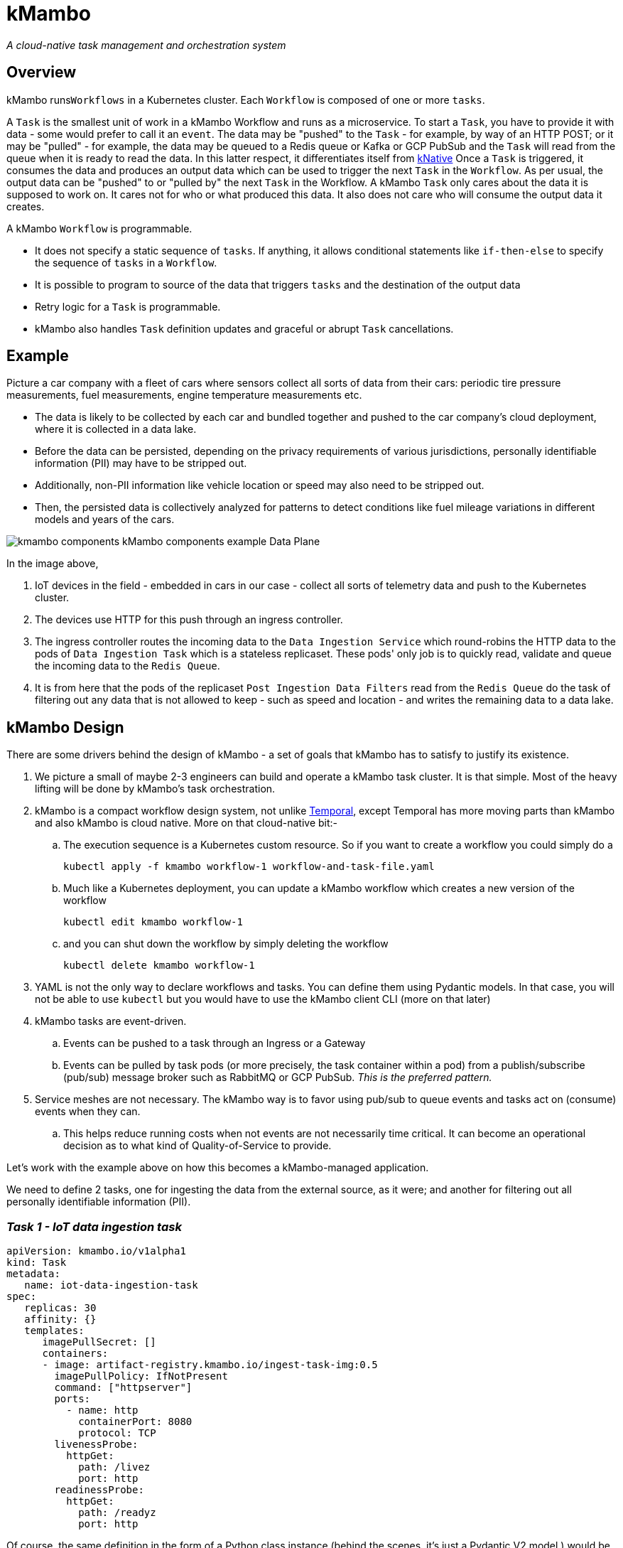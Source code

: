 = kMambo

_A cloud-native task management and orchestration system_

== Overview

kMambo runs``Workflows`` in a Kubernetes cluster.
Each `Workflow` is composed of one or more ``tasks``.

A `Task` is the smallest unit of work in a kMambo Workflow and runs as a microservice.
To start a ``Task``, you have to provide it with data - some would prefer to call it an `event`.
The data may be "pushed" to the `Task` - for example, by way of an HTTP POST; or it may be "pulled" - for example, the data may be queued to a Redis queue or Kafka or GCP PubSub and the `Task` will read from the queue when it is ready to read the data.
In this latter respect, it differentiates itself from https://xxx[kNative]
Once a ``Task`` is triggered, it consumes the data and produces an output data which can be used to trigger the next `Task` in the `Workflow`.
As per usual, the output data can be "pushed" to or "pulled by" the next `Task` in the Workflow.
A kMambo `Task` only cares about the data it is supposed to work on.
It cares not for who or what produced this data.
It also does not care who will consume the output data it creates.

A kMambo `Workflow` is programmable.

- It does not specify a static sequence of `tasks`.
If anything, it allows conditional statements like `if-then-else` to specify the sequence of `tasks` in a `Workflow`.
- It is possible to program to source of the data that triggers `tasks` and the destination of the output data
- Retry logic for a `Task` is programmable.
- kMambo also handles `Task` definition updates and graceful or abrupt `Task` cancellations.

== Example

Picture a car company with a fleet of cars where sensors collect all sorts of data from their cars: periodic tire pressure measurements, fuel measurements, engine temperature measurements etc.

- The data is likely to be collected by each car and bundled together and pushed to the car company's cloud deployment, where it is collected in a data lake.
- Before the data can be persisted, depending on the privacy requirements of various jurisdictions, personally identifiable information (PII) may have to be stripped out.
- Additionally, non-PII information like vehicle location or speed may also need to be stripped out.
- Then, the persisted data is collectively analyzed for patterns to detect conditions like fuel mileage variations in different models and years of the cars.


image::kmambo-components-kMambo_components_example___Data_Plane.png[]

In the image above,

. IoT devices in the field - embedded in cars in our case - collect all sorts of telemetry data and push to the Kubernetes cluster.
. The devices use HTTP for this push through an ingress controller.
. The ingress controller routes the incoming data to the `Data Ingestion Service` which round-robins the HTTP data to the pods of `Data Ingestion Task` which is a stateless replicaset.
These pods' only job is to quickly read, validate and queue the incoming data to the `Redis Queue`.
. It is from here that the pods of the replicaset `Post Ingestion Data Filters` read from the `Redis Queue` do the task of filtering out any data that is not allowed to keep - such as speed and location - and writes the remaining data to a data lake.

== kMambo Design
There are some drivers behind the design of kMambo - a set of goals that kMambo has to satisfy to justify its existence.

. We picture a small of maybe 2-3 engineers can build and operate a kMambo task cluster. It is that simple. Most of the heavy lifting will be done by kMambo's task orchestration.
. kMambo is a compact workflow design system, not unlike https://temporal.io[Temporal], except Temporal has more moving parts than kMambo and also kMambo is cloud native. More on that cloud-native bit:-
.. The execution sequence is a Kubernetes custom resource. So if you want to create a workflow you could simply do a
[source,shell]
kubectl apply -f kmambo workflow-1 workflow-and-task-file.yaml

.. Much like a Kubernetes deployment, you can update a kMambo workflow which creates a new version of the workflow
[source,shell]
kubectl edit kmambo workflow-1

.. and you can shut down the workflow by simply deleting the workflow
[source,shell]
kubectl delete kmambo workflow-1

. YAML is not the only way to declare workflows and tasks. You can define them using Pydantic models. In that case, you will not be able to use `kubectl` but you would have to use the kMambo client CLI (more on that later)

. kMambo tasks are event-driven.
.. Events can be pushed to a task through an Ingress or a Gateway
.. Events can be pulled by task pods (or more precisely, the task container within a pod) from a
   publish/subscribe (pub/sub) message broker such as RabbitMQ or GCP PubSub. _This is the preferred pattern._
. Service meshes are not necessary. The kMambo way is to favor using pub/sub to queue events and tasks act on (consume) events when they can.
.. This helps reduce running costs when not events are not necessarily time critical. It can become an operational
   decision as to what kind of Quality-of-Service to provide.

Let's work with the example above on how this becomes a kMambo-managed application.

We need to define 2 tasks, one for ingesting the data from the external source, as it were; and another for
filtering out all personally identifiable information (PII).

=== _Task 1 - IoT data ingestion task_
[source,yaml]
----
apiVersion: kmambo.io/v1alpha1
kind: Task
metadata:
   name: iot-data-ingestion-task
spec:
   replicas: 30
   affinity: {}
   templates:
      imagePullSecret: []
      containers:
      - image: artifact-registry.kmambo.io/ingest-task-img:0.5
        imagePullPolicy: IfNotPresent
        command: ["httpserver"] 
        ports:
          - name: http
            containerPort: 8080
            protocol: TCP
        livenessProbe:
          httpGet:
            path: /livez
            port: http
        readinessProbe:
          httpGet:
            path: /readyz
            port: http
----

Of course, the same definition in the form of a Python class instance (behind the scenes, it's just a Pydantic V2 model ) would be
[source,python]
----
# tasks/iotingest.py
from kmambo import Task, HttpContainerTemplate, registry

template_ingest =  HttpContainerTemplate(
                     image="artifact-registry.kmambo.io/ingest-task-img:0.5",
                     command=["httpserver"] )
iot_ingest = Task(name="iot-data-ingestion-task", replicas=30, templates=[template_ingest],
               )
registry.register(iot_ingest)
----

The Python code allows for a more concise expression of the same `Task`.
Note that we are not under-specifying the container template in the Python model, it's just that the Python model has sane defaults. For example, the HTTP port is assumed to be 8080 in the container, the port name is assumed to be `http` and the liveness relative URL is at `/livez` and the readiness URL is at `/readyz` but all this can be easily overridden.

We will discuss the Python kMambo library and CLI executable later.

_Side note:_ One thing to note about using Python is that it lets you do much more than one can reasonably do using the declarative YAML approach. In fact, the Pythonic way is not truly declarative and that too is by design. In fact, we refer to it as the *enhanced mode*.

Likewise, let's define the PII filter task

=== _Task 2 - PII data filtration task_
[source,yaml]
----
apiVersion: kmambo.io/v1alpha1
kind: Task
metadata:
   name: iot-data-pii-filter-task
spec:
   replicas: 30
   affinity: {}
   templates:
      imagePullSecret: []
      containers:
      - image: artifact-registry.kmambo.io/pii-filter-task-img:0.4
        imagePullPolicy: IfNotPresent
        command: ["piifilter"]
        ports:
          - name: http
            containerPort: 8080
            protocol: TCP
        livenessProbe:
          httpGet:
            path: /livez
            port: http
        readinessProbe:
          httpGet:
            path: /readyz
            port: http
----

[source,python]
----
# tasks/pii.py
from kmambo import Task, HttpContainerTemplate, registry

template_pii_filter =  HttpContainerTemplate(
image="artifact-registry.kmambo.io/pii-filter-task-img:0.4",
command=["piifilter"],
)
iot_pii_filter = Task(name="iot-data-pii-filter-task", replicas=30,
                      templates=[template_pii_filter])
registry.register(iot_pii_filter)
----

If you find the above two task objects similar to what a `Deployment` definition looks like, that is by design.
Behind the scenes, kMambo creates a `Deployment` and then lets the Kubernetes Control Plane manage this deployment. Where it starts to differ is in this: creating two ``Task``s alone will not create the said Deployment. One or more tasks need to brought together by a *``Workflow``*

=== _The IoT-to-datalake workflow_

Now we need to bring the 2 tasks above together.
[source, yaml]
----
apiVersion: kmambo.io/v1alpha1
kind: Workflow
metadata:
  name: iot-data-ingestion-task
spec:
  tasks:
    - name: iot-data-ingestion-task
      namespace: iot-workflow-ns
      events:
        src:
          type: service
          name: iot-http-push
          init: true
        dst:
          type: queue
          name: iot-pubsub
    - name: iot-data-pii-filter-task
      namespace: iot-workflow-ns
      events:
        src:
          type: queue
          name: iot-pubsub
        dst:
          type: database
          name: iot-datalake
          final: true
----

We must skip the Python equivalent for the moment but we will come back to it.

What really ties one task to the next is that the output of the first task is sent to the input next one (PII filter)

Likewise, let's define the `queue` iot-pubsub. We want this to be a GCP PubSub queue
[source,yaml]
----
apiVersion: kmambo.io/v1alpha1
kind: Queue
metadata:
  name: iot-pubsub
spec:
  queueClassName: skalar-pull
  topic: projects/partho-9a092/topics/skalar-sandbox
---
apiVersion: kmambo.io/v1alpha1
kind: QueueClass
metadata:
  name: skalar-pull
spec:
  controllerName: kmambo.io/gcp-pubsub
  parametersRef:
    group: kmambo.io/v1alpha1
    kind: GcpPubSubConfig
    name: iot-pubsub-gcp
---
apiVersion: kmambo.io/v1alpha1
kind: GcpPubSubConfig
metadata:
    name: iot-pubsub-gcp
spec:
   topic: projects/insertprojectid/topics/skalar-sandbox
   subscription: projects/insertprojectid/subscriptions/skalar-sandbox-pull
----

For the moment, we are ignoring the authentication and authorization needed by the task workloads,
both at the publish and subscribe ends.

There is the matter of the Python equivalent
[source,python]
----
from kmambo import registry, Queue
from kmambo.pubsub import PubSub

pubsub = Queue(name="iot-pubsub",
               queueclass=PubSub(name="skalar-pull", configname="iot-pubsub-gcp",
                                 topic="projects/insertprojectid/topics/skalar-sandbox",
                                 subscription="projects/insertprojectid/subscriptions/skalar-sandbox-pull")
               )
registry.register(pubsub)
----



For the sake of completeness, let's define the Service which provides the starting point for all data that kicks off
the workflow.
[source,yaml]
----
apiVersion: kmambo.io/v1alpha1
kind: Service
metadata:
  name: iot-http-push
  namespace: iot-workflow-ns
spec:
  selector:
    app.kubernetes.io/name: iot-data-ingestion-task
  ports:
    - protocol: TCP
      port: 80
      targetPort: 8080
----

As things stand, we only support service-type `ClusterIP` only as of now.

Of course, we would still need an ingress or a gateway to allow traffic to reach the pods via the Service.

And as per usual, there is a Python equivalent of the workflow and the message passing logic
[source, python]
----
# workflows/iotstore.py
from kmambo import Workflow, registry, Queue, Service

task1, task2 = registry["iot-data-ingestion-task"], registry["iot-data-pii-filter-task"]
service = Service(name="iot-http-push", namespace="iot-workflow-ns", seclector={""})
registry.register(service)


workflow = Workflow(chain=[task1, task2,])
registry.register(workflow)
----

=== kMambo components

kMambo adheres to the https://kubernetes.io/docs/concepts/extend-kubernetes/operator/[Kubernetes operator pattern]. When deploying kMambo, we first install a set of kMambo CRDs  which define the scheme for kMambo `Task`s, `Workflow`s etc followed by a controller. The controller will monitor all the custom resources being created/edited/deleted to ensure the Workflows run as planned.

=== Library injection
What exactly did the `Service` or `Queue` definitions buy us? Well, they bought us a way for the task deployments to be mutated or more precisely, a way for the task pods to be mutated.
